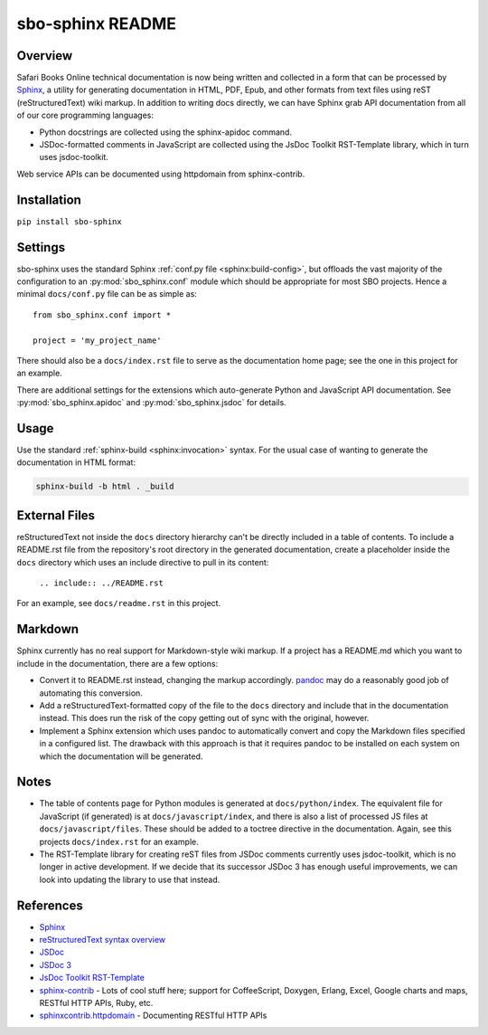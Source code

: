sbo-sphinx README
=================

Overview
--------

Safari Books Online technical documentation is now being written and collected
in a form that can be processed by `Sphinx <http://sphinx-doc.org/>`_, a utility
for generating documentation in HTML, PDF, Epub, and other formats from text
files using reST (reStructuredText) wiki markup.  In addition to writing docs
directly, we can have Sphinx grab API documentation from all of our core
programming languages:

* Python docstrings are collected using the sphinx-apidoc command.
* JSDoc-formatted comments in JavaScript are collected using the
  JsDoc Toolkit RST-Template library, which in turn uses jsdoc-toolkit.

Web service APIs can be documented using httpdomain from sphinx-contrib.

Installation
------------
``pip install sbo-sphinx``

Settings
--------
sbo-sphinx uses the standard Sphinx :ref:`conf.py file <sphinx:build-config>`,
but offloads the vast majority of the configuration to an
:py:mod:`sbo_sphinx.conf` module which should be appropriate for most SBO
projects.  Hence a minimal ``docs/conf.py`` file can be as simple as::

    from sbo_sphinx.conf import *

    project = 'my_project_name'

There should also be a ``docs/index.rst`` file to serve as the documentation
home page; see the one in this project for an example.

There are additional settings for the extensions which auto-generate Python
and JavaScript API documentation. See :py:mod:`sbo_sphinx.apidoc` and
:py:mod:`sbo_sphinx.jsdoc` for details.

Usage
-----
Use the standard :ref:`sphinx-build <sphinx:invocation>` syntax.  For the
usual case of wanting to generate the documentation in HTML format:

.. code-block:: sh

    sphinx-build -b html . _build

External Files
--------------
reStructuredText not inside the ``docs`` directory hierarchy can't be directly
included in a table of contents.  To include a README.rst file from the
repository's root directory in the generated documentation, create a
placeholder inside the ``docs`` directory which uses an include directive to
pull in its content:

    ``.. include:: ../README.rst``

For an example, see ``docs/readme.rst`` in this project.

Markdown
--------
Sphinx currently has no real support for Markdown-style wiki markup.  If a
project has a README.md which you want to include in the documentation, there
are a few options:

* Convert it to README.rst instead, changing the markup accordingly.
  `pandoc <http://johnmacfarlane.net/pandoc/>`_ may do a reasonably good job
  of automating this conversion.
* Add a reStructuredText-formatted copy of the file to the ``docs`` directory
  and include that in the documentation instead.  This does run the risk of
  the copy getting out of sync with the original, however.
* Implement a Sphinx extension which uses pandoc to automatically convert and
  copy the Markdown files specified in a configured list.  The drawback with
  this approach is that it requires pandoc to be installed on each system on
  which the documentation will be generated.

Notes
-----
* The table of contents page for Python modules is generated at
  ``docs/python/index``.  The equivalent file for JavaScript (if generated)
  is at ``docs/javascript/index``, and there is also a list of processed JS
  files at ``docs/javascript/files``.  These should be added to a toctree
  directive in the documentation.  Again, see this projects ``docs/index.rst``
  for an example.
* The RST-Template library for creating reST files from JSDoc comments
  currently uses jsdoc-toolkit, which is no longer in active development.  If
  we decide that its successor JSDoc 3 has enough useful improvements, we can
  look into updating the library to use that instead.

References
----------

* `Sphinx <http://sphinx-doc.org/>`_
* `reStructuredText syntax overview <http://docutils.sourceforge.net/docs/user/rst/quickstart.html>`_
* `JSDoc <http://code.google.com/p/jsdoc-toolkit/>`_
* `JSDoc 3 <http://usejsdoc.org/index.html>`_
* `JsDoc Toolkit RST-Template <https://jsdoc-toolkit-rst-template.readthedocs.org/en/latest/index.html>`_
* `sphinx-contrib <https://bitbucket.org/birkenfeld/sphinx-contrib>`_ - Lots of
  cool stuff here; support for CoffeeScript, Doxygen, Erlang, Excel, Google
  charts and maps, RESTful HTTP APIs, Ruby, etc.
* `sphinxcontrib.httpdomain <http://packages.python.org/sphinxcontrib-httpdomain/>`_ - Documenting RESTful HTTP APIs
